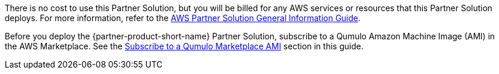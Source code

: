 // Include details about any licenses and how to sign up. Provide links as appropriate.

There is no cost to use this Partner Solution, but you will be billed for any AWS services or resources that this Partner Solution deploys. For more information, refer to the https://fwd.aws/rA69w?[AWS Partner Solution General Information Guide^].

Before you deploy the {partner-product-short-name} Partner Solution, subscribe to a Qumulo Amazon Machine Image (AMI) in the AWS Marketplace. See the link:#_subscribe_to_a_qumulo_marketplace_ami[Subscribe to a Qumulo Marketplace AMI] section in this guide.
